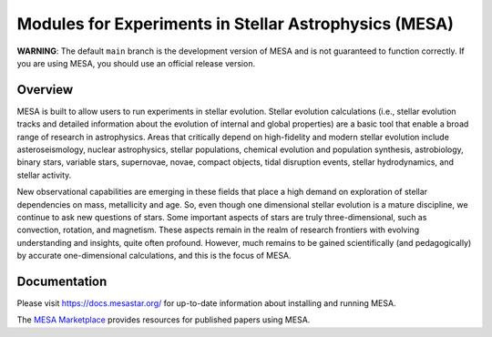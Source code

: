 ######################################################
Modules for Experiments in Stellar Astrophysics (MESA)
######################################################

.. image:: https://img.shields.io/github/license/MESAHub/mesa
    :alt: GitHub
    :target: https://github.com/MESAHub/mesa/blob/master/LICENSE
.. image:: https://img.shields.io/github/v/release/MESAHub/mesa
    :alt: GitHub release (latest by date)
    :target: https://github.com/MESAHub/mesa/releases/latest
.. image:: https://img.shields.io/github/issues/MESAHub/mesa
    :alt: GitHub issues
    :target: https://github.com/MESAHub/mesa/issues

**WARNING**: The default ``main`` branch is the development version of
MESA and is not guaranteed to function correctly.  If you are using
MESA, you should use an official release version.

Overview
========

MESA is built to allow users to run experiments in stellar evolution. 
Stellar evolution calculations (i.e., stellar evolution tracks and
detailed information about the evolution of internal and global
properties) are a basic tool that enable a broad range of research in
astrophysics. Areas that critically depend on high-fidelity and modern
stellar evolution include asteroseismology, nuclear astrophysics,
stellar populations, chemical evolution and population synthesis,
astrobiology, binary stars, variable stars, supernovae, novae, compact
objects, tidal disruption events, stellar hydrodynamics, and stellar activity.

New observational capabilities are emerging in these fields that place
a high demand on exploration of stellar dependencies on mass,
metallicity and age. So, even though one dimensional stellar evolution
is a mature discipline, we continue to ask new questions of stars.
Some important aspects of stars are truly three-dimensional, such as
convection, rotation, and magnetism. These aspects remain in the realm
of research frontiers with evolving understanding and insights, quite
often profound. However, much remains to be gained scientifically (and
pedagogically) by accurate one-dimensional calculations, and this is
the focus of MESA.



Documentation
=============

Please visit https://docs.mesastar.org/ for up-to-date information about installing and running MESA.

The `MESA Marketplace <http://cococubed.com/mesa_market/>`__ provides resources for published papers using MESA. 
